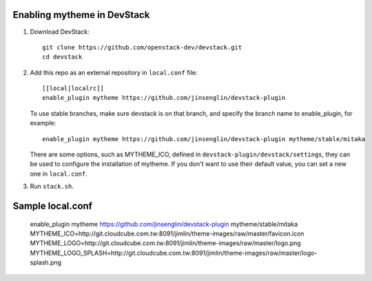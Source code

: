 =========================
Enabling mytheme in DevStack
=========================

1. Download DevStack::

    git clone https://github.com/openstack-dev/devstack.git
    cd devstack

2. Add this repo as an external repository in ``local.conf`` file::

    [[local|localrc]]
    enable_plugin mytheme https://github.com/jinsenglin/devstack-plugin

   To use stable branches, make sure devstack is on that branch, and specify
   the branch name to enable_plugin, for example::

    enable_plugin mytheme https://github.com/jinsenglin/devstack-plugin mytheme/stable/mitaka

   There are some options, such as MYTHEME_ICO, defined in
   ``devstack-plugin/devstack/settings``, they can be used to configure the installation
   of mytheme. If you don't want to use their default value, you can set a new
   one in ``local.conf``.

3. Run ``stack.sh``.

=========================
Sample local.conf
=========================

    enable_plugin mytheme https://github.com/jinsenglin/devstack-plugin mytheme/stable/mitaka
    MYTHEME_ICO=http://git.cloudcube.com.tw:8091/jimlin/theme-images/raw/master/favicon.icon
    MYTHEME_LOGO=http://git.cloudcube.com.tw:8091/jimlin/theme-images/raw/master/logo.png
    MYTHEME_LOGO_SPLASH=http://git.cloudcube.com.tw:8091/jimlin/theme-images/raw/master/logo-splash.png
